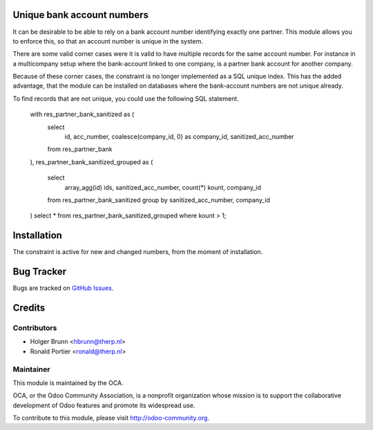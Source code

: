 .. image:: https://img.shields.io/badge/licence-AGPL--3-blue.svg
    :alt: License: AGPL-3

Unique bank account numbers
===========================

It can be desirable to be able to rely on a bank account number identifying
exactly one partner. This module allows you to enforce this, so that an
account number is unique in the system.

There are some valid corner cases were it is valid to have multiple records
for the same account number. For instance in a multicompany setup where the
bank-account linked to one company, is a partner bank account for another
company.

Because of these corner cases, the constraint is no longer implemented as
a SQL unique index. This has the added advantage, that the module can be
installed on databases where the bank-account numbers are not unique already.

To find records that are not unique, you could use the following SQL
statement.

    with res_partner_bank_sanitized as (
        select
            id, acc_number, coalesce(company_id, 0) as company_id,
            sanitized_acc_number
        from res_partner_bank
    ),
    res_partner_bank_sanitized_grouped as (
        select
            array_agg(id) ids, sanitized_acc_number, count(*) kount,
            company_id
        from res_partner_bank_sanitized
        group by sanitized_acc_number, company_id
    )
    select * from res_partner_bank_sanitized_grouped where kount > 1;

Installation
============

The constraint is active for new and changed numbers, from the moment of
installation.


Bug Tracker
===========

Bugs are tracked on
`GitHub Issues <https://github.com/OCA/bank-statement-import/issues>`_.

Credits
=======

Contributors
------------

* Holger Brunn <hbrunn@therp.nl>
* Ronald Portier <ronald@therp.nl>

Maintainer
----------

.. image:: https://odoo-community.org/logo.png
   :alt: Odoo Community Association
   :target: https://odoo-community.org

This module is maintained by the OCA.

OCA, or the Odoo Community Association, is a nonprofit organization whose
mission is to support the collaborative development of Odoo features and
promote its widespread use.

To contribute to this module, please visit http://odoo-community.org.
